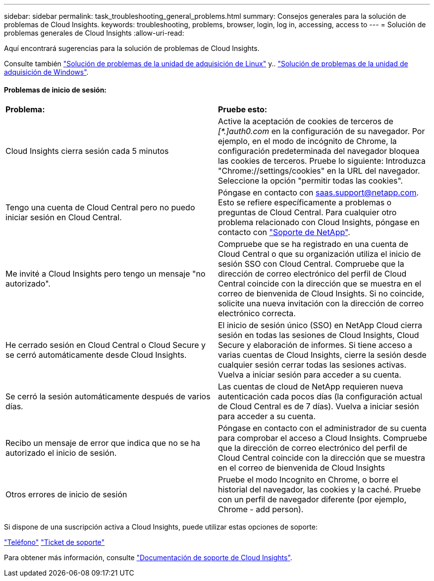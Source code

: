 ---
sidebar: sidebar 
permalink: task_troubleshooting_general_problems.html 
summary: Consejos generales para la solución de problemas de Cloud Insights. 
keywords: troubleshooting, problems, browser, login, log in, accessing, access to 
---
= Solución de problemas generales de Cloud Insights
:allow-uri-read: 


[role="lead"]
Aquí encontrará sugerencias para la solución de problemas de Cloud Insights.

Consulte también link:task_troubleshooting_linux_acquisition_unit_problems.html["Solución de problemas de la unidad de adquisición de Linux"] y.. link:task_troubleshooting_windows_acquisition_unit_problems.html["Solución de problemas de la unidad de adquisición de Windows"].



==== Problemas de inicio de sesión:

|===


| *Problema:* | *Pruebe esto:* 


| Cloud Insights cierra sesión cada 5 minutos | Active la aceptación de cookies de terceros de _[*.]auth0.com_ en la configuración de su navegador. Por ejemplo, en el modo de incógnito de Chrome, la configuración predeterminada del navegador bloquea las cookies de terceros. Pruebe lo siguiente: Introduzca "Chrome://settings/cookies" en la URL del navegador. Seleccione la opción "permitir todas las cookies". 


| Tengo una cuenta de Cloud Central pero no puedo iniciar sesión en Cloud Central. | Póngase en contacto con saas.support@netapp.com. Esto se refiere específicamente a problemas o preguntas de Cloud Central. Para cualquier otro problema relacionado con Cloud Insights, póngase en contacto con link:concept_requesting_support.html["Soporte de NetApp"]. 


| Me invité a Cloud Insights pero tengo un mensaje "no autorizado". | Compruebe que se ha registrado en una cuenta de Cloud Central o que su organización utiliza el inicio de sesión SSO con Cloud Central. Compruebe que la dirección de correo electrónico del perfil de Cloud Central coincide con la dirección que se muestra en el correo de bienvenida de Cloud Insights. Si no coincide, solicite una nueva invitación con la dirección de correo electrónico correcta. 


| He cerrado sesión en Cloud Central o Cloud Secure y se cerró automáticamente desde Cloud Insights. | El inicio de sesión único (SSO) en NetApp Cloud cierra sesión en todas las sesiones de Cloud Insights, Cloud Secure y elaboración de informes. Si tiene acceso a varias cuentas de Cloud Insights, cierre la sesión desde cualquier sesión cerrar todas las sesiones activas. Vuelva a iniciar sesión para acceder a su cuenta. 


| Se cerró la sesión automáticamente después de varios días. | Las cuentas de cloud de NetApp requieren nueva autenticación cada pocos días (la configuración actual de Cloud Central es de 7 días). Vuelva a iniciar sesión para acceder a su cuenta. 


| Recibo un mensaje de error que indica que no se ha autorizado el inicio de sesión. | Póngase en contacto con el administrador de su cuenta para comprobar el acceso a Cloud Insights. Compruebe que la dirección de correo electrónico del perfil de Cloud Central coincide con la dirección que se muestra en el correo de bienvenida de Cloud Insights 


| Otros errores de inicio de sesión | Pruebe el modo Incognito en Chrome, o borre el historial del navegador, las cookies y la caché. Pruebe con un perfil de navegador diferente (por ejemplo, Chrome - add person). 
|===
Si dispone de una suscripción activa a Cloud Insights, puede utilizar estas opciones de soporte:

link:https://www.netapp.com/us/contact-us/support.aspx["Teléfono"]
link:https://mysupport.netapp.com/site/cases/mine/create?serialNumber=95001014387268156333["Ticket de soporte"]

Para obtener más información, consulte https://docs.netapp.com/us-en/cloudinsights/concept_requesting_support.html["Documentación de soporte de Cloud Insights"].
